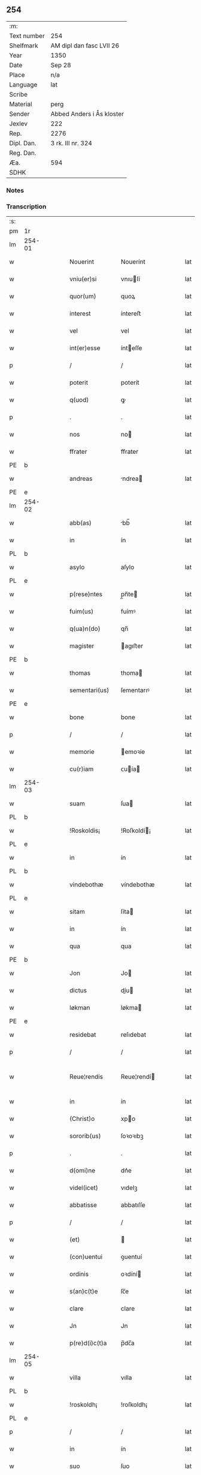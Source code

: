 ** 254
| :m:         |                           |
| Text number | 254                       |
| Shelfmark   | AM dipl dan fasc LVII 26  |
| Year        | 1350                      |
| Date        | Sep 28                    |
| Place       | n/a                       |
| Language    | lat                       |
| Scribe      |                           |
| Material    | perg                      |
| Sender      | Abbed Anders i Ås kloster |
| Jexlev      | 222                       |
| Rep.        | 2276                      |
| Dipl. Dan.  | 3 rk. III nr. 324         |
| Reg. Dan.   |                           |
| Æa.         | 594                       |
| SDHK        |                           |

*** Notes


*** Transcription
| :s: |        |   |   |   |   |                  |             |   |   |   |   |     |   |   |   |               |
| pm  | 1r     |   |   |   |   |                  |             |   |   |   |   |     |   |   |   |               |
| lm  | 254-01 |   |   |   |   |                  |             |   |   |   |   |     |   |   |   |               |
| w   |        |   |   |   |   | Nouerint         | Nouerínt    |   |   |   |   | lat |   |   |   |        254-01 |
| w   |        |   |   |   |   | vniu(er)si       | vnıuſí     |   |   |   |   | lat |   |   |   |        254-01 |
| w   |        |   |   |   |   | quor(um)         | quoꝝ        |   |   |   |   | lat |   |   |   |        254-01 |
| w   |        |   |   |   |   | interest         | íntereﬅ     |   |   |   |   | lat |   |   |   |        254-01 |
| w   |        |   |   |   |   | vel              | vel         |   |   |   |   | lat |   |   |   |        254-01 |
| w   |        |   |   |   |   | int(er)esse      | ínteſſe    |   |   |   |   | lat |   |   |   |        254-01 |
| p   |        |   |   |   |   | /                | /           |   |   |   |   | lat |   |   |   |        254-01 |
| w   |        |   |   |   |   | poterit          | poterít     |   |   |   |   | lat |   |   |   |        254-01 |
| w   |        |   |   |   |   | q(uod)           | ꝙ           |   |   |   |   | lat |   |   |   |        254-01 |
| p   |        |   |   |   |   | .                | .           |   |   |   |   | lat |   |   |   |        254-01 |
| w   |        |   |   |   |   | nos              | no         |   |   |   |   | lat |   |   |   |        254-01 |
| w   |        |   |   |   |   | ffrater          | ffrater     |   |   |   |   | lat |   |   |   |        254-01 |
| PE  | b      |   |   |   |   |                  |             |   |   |   |   |     |   |   |   |               |
| w   |        |   |   |   |   | andreas          | ndrea     |   |   |   |   | lat |   |   |   |        254-01 |
| PE  | e      |   |   |   |   |                  |             |   |   |   |   |     |   |   |   |               |
| lm  | 254-02 |   |   |   |   |                  |             |   |   |   |   |     |   |   |   |               |
| w   |        |   |   |   |   | abb(as)          | bb̅         |   |   |   |   | lat |   |   |   |        254-02 |
| w   |        |   |   |   |   | in               | ín          |   |   |   |   | lat |   |   |   |        254-02 |
| PL  | b      |   |   |   |   |                  |             |   |   |   |   |     |   |   |   |               |
| w   |        |   |   |   |   | asylo            | aſylo       |   |   |   |   | lat |   |   |   |        254-02 |
| PL  | e      |   |   |   |   |                  |             |   |   |   |   |     |   |   |   |               |
| w   |        |   |   |   |   | p(rese)ntes      | p̲n̅te       |   |   |   |   | lat |   |   |   |        254-02 |
| w   |        |   |   |   |   | fuim(us)         | fuímꝰ       |   |   |   |   | lat |   |   |   |        254-02 |
| w   |        |   |   |   |   | q(ua)n(do)       | qn̅          |   |   |   |   | lat |   |   |   |        254-02 |
| w   |        |   |   |   |   | magister         | agıﬅer     |   |   |   |   | lat |   |   |   |        254-02 |
| PE  | b      |   |   |   |   |                  |             |   |   |   |   |     |   |   |   |               |
| w   |        |   |   |   |   | thomas           | thoma      |   |   |   |   | lat |   |   |   |        254-02 |
| w   |        |   |   |   |   | sementari(us)    | ſementarıꝰ  |   |   |   |   | lat |   |   |   |        254-02 |
| PE  | e      |   |   |   |   |                  |             |   |   |   |   |     |   |   |   |               |
| w   |        |   |   |   |   | bone             | bone        |   |   |   |   | lat |   |   |   |        254-02 |
| p   |        |   |   |   |   | /                | /           |   |   |   |   | lat |   |   |   |        254-02 |
| w   |        |   |   |   |   | memorie          | emoꝛíe     |   |   |   |   | lat |   |   |   |        254-02 |
| w   |        |   |   |   |   | cu(r)iam         | ᴄuía      |   |   |   |   | lat |   |   |   |        254-02 |
| lm  | 254-03 |   |   |   |   |                  |             |   |   |   |   |     |   |   |   |               |
| w   |        |   |   |   |   | suam             | ſua        |   |   |   |   | lat |   |   |   |        254-03 |
| PL  | b      |   |   |   |   |                  |             |   |   |   |   |     |   |   |   |               |
| w   |        |   |   |   |   | !Roskoldis¡      | !Roſkoldí¡ |   |   |   |   | lat |   |   |   |        254-03 |
| PL  | e      |   |   |   |   |                  |             |   |   |   |   |     |   |   |   |               |
| w   |        |   |   |   |   | in               | ín          |   |   |   |   | lat |   |   |   |        254-03 |
| PL  | b      |   |   |   |   |                  |             |   |   |   |   |     |   |   |   |               |
| w   |        |   |   |   |   | vindebothæ       | víndebothæ  |   |   |   |   | lat |   |   |   |        254-03 |
| PL  | e      |   |   |   |   |                  |             |   |   |   |   |     |   |   |   |               |
| w   |        |   |   |   |   | sitam            | ſíta       |   |   |   |   | lat |   |   |   |        254-03 |
| w   |        |   |   |   |   | in               | ín          |   |   |   |   | lat |   |   |   |        254-03 |
| w   |        |   |   |   |   | qua              | qua         |   |   |   |   | lat |   |   |   |        254-03 |
| PE  | b      |   |   |   |   |                  |             |   |   |   |   |     |   |   |   |               |
| w   |        |   |   |   |   | Jon              | Jo         |   |   |   |   | lat |   |   |   |        254-03 |
| w   |        |   |   |   |   | dictus           | díu       |   |   |   |   | lat |   |   |   |        254-03 |
| w   |        |   |   |   |   | løkman           | løkma      |   |   |   |   | lat |   |   |   |        254-03 |
| PE  | e      |   |   |   |   |                  |             |   |   |   |   |     |   |   |   |               |
| w   |        |   |   |   |   | residebat        | reſıdebat   |   |   |   |   | lat |   |   |   |        254-03 |
| p   |        |   |   |   |   | /                | /           |   |   |   |   | lat |   |   |   |        254-03 |
| w   |        |   |   |   |   | Reue¦rendis      | Reue¦rendí |   |   |   |   | lat |   |   |   | 254-03—254-04 |
| w   |        |   |   |   |   | in               | ín          |   |   |   |   | lat |   |   |   |        254-04 |
| w   |        |   |   |   |   | (Christ)o        | xpo        |   |   |   |   | lat |   |   |   |        254-04 |
| w   |        |   |   |   |   | sororib(us)      | ſoꝛoꝛıbꝫ    |   |   |   |   | lat |   |   |   |        254-04 |
| p   |        |   |   |   |   | .                | .           |   |   |   |   | lat |   |   |   |        254-04 |
| w   |        |   |   |   |   | d(omi)ne         | dn᷎e         |   |   |   |   | lat |   |   |   |        254-04 |
| w   |        |   |   |   |   | videl(icet)      | vıdelꝫ      |   |   |   |   | lat |   |   |   |        254-04 |
| w   |        |   |   |   |   | abbatisse        | abbatıſſe   |   |   |   |   | lat |   |   |   |        254-04 |
| p   |        |   |   |   |   | /                | /           |   |   |   |   | lat |   |   |   |        254-04 |
| w   |        |   |   |   |   | (et)             |            |   |   |   |   | lat |   |   |   |        254-04 |
| w   |        |   |   |   |   | (con)uentui      | ꝯuentuí     |   |   |   |   | lat |   |   |   |        254-04 |
| w   |        |   |   |   |   | ordinis          | oꝛdíní     |   |   |   |   | lat |   |   |   |        254-04 |
| w   |        |   |   |   |   | s(an)c(t)e       | ſc̅e         |   |   |   |   | lat |   |   |   |        254-04 |
| w   |        |   |   |   |   | clare            | clare       |   |   |   |   | lat |   |   |   |        254-04 |
| w   |        |   |   |   |   | Jn               | Jn          |   |   |   |   | lat |   |   |   |        254-04 |
| w   |        |   |   |   |   | p(re)d(i)c(t)a   | p̅dc̅a        |   |   |   |   | lat |   |   |   |        254-04 |
| lm  | 254-05 |   |   |   |   |                  |             |   |   |   |   |     |   |   |   |               |
| w   |        |   |   |   |   | villa            | vılla       |   |   |   |   | lat |   |   |   |        254-05 |
| PL  | b      |   |   |   |   |                  |             |   |   |   |   |     |   |   |   |               |
| w   |        |   |   |   |   | !roskoldh¡       | !roſkoldh¡  |   |   |   |   | lat |   |   |   |        254-05 |
| PL  | e      |   |   |   |   |                  |             |   |   |   |   |     |   |   |   |               |
| p   |        |   |   |   |   | /                | /           |   |   |   |   | lat |   |   |   |        254-05 |
| w   |        |   |   |   |   | in               | ín          |   |   |   |   | lat |   |   |   |        254-05 |
| w   |        |   |   |   |   | suo              | ſuo         |   |   |   |   | lat |   |   |   |        254-05 |
| w   |        |   |   |   |   | legauit          | legauít     |   |   |   |   | lat |   |   |   |        254-05 |
| w   |        |   |   |   |   | vltimo           | vltímo      |   |   |   |   | lat |   |   |   |        254-05 |
| w   |        |   |   |   |   | testamento       | teﬅamento   |   |   |   |   | lat |   |   |   |        254-05 |
| p   |        |   |   |   |   | /                | /           |   |   |   |   | lat |   |   |   |        254-05 |
| w   |        |   |   |   |   | q(ua)p(ro)p(ter) | q̲         |   |   |   |   | lat |   |   |   |        254-05 |
| w   |        |   |   |   |   | nos              | no         |   |   |   |   | lat |   |   |   |        254-05 |
| w   |        |   |   |   |   | testimoniu(m)    | teſtímonıu̅  |   |   |   |   | lat |   |   |   |        254-05 |
| w   |        |   |   |   |   | p(er)hibe(n)do   | p̲hıbe̅do     |   |   |   |   | lat |   |   |   |        254-05 |
| lm  | 254-06 |   |   |   |   |                  |             |   |   |   |   |     |   |   |   |               |
| w   |        |   |   |   |   | veritati         | verítatí    |   |   |   |   | lat |   |   |   |        254-06 |
| p   |        |   |   |   |   | /                | /           |   |   |   |   | lat |   |   |   |        254-06 |
| w   |        |   |   |   |   | p(rese)ntes      | pn᷎te       |   |   |   |   | lat |   |   |   |        254-06 |
| w   |        |   |   |   |   | l(itte)ras       | lr̅a        |   |   |   |   | lat |   |   |   |        254-06 |
| w   |        |   |   |   |   | p(re)dictis      | p᷎dıí      |   |   |   |   | lat |   |   |   |        254-06 |
| w   |        |   |   |   |   | sororib(us)      | ſoꝛoꝛıbꝫ    |   |   |   |   | lat |   |   |   |        254-06 |
| w   |        |   |   |   |   | in               | ín          |   |   |   |   | lat |   |   |   |        254-06 |
| w   |        |   |   |   |   | testimoniu(m)    | teﬅímonıu̅   |   |   |   |   | lat |   |   |   |        254-06 |
| w   |        |   |   |   |   | pred(i)c(t)e     | predc̅e      |   |   |   |   | lat |   |   |   |        254-06 |
| w   |        |   |   |   |   | legac(i)o(n)is   | legac᷎oı    |   |   |   |   | lat |   |   |   |        254-06 |
| w   |        |   |   |   |   | (con)tulim(us)   | ꝯtulímꝰ     |   |   |   |   | lat |   |   |   |        254-06 |
| w   |        |   |   |   |   | sig(i)lli        | ſıgll̅í      |   |   |   |   | lat |   |   |   |        254-06 |
| lm  | 254-07 |   |   |   |   |                  |             |   |   |   |   |     |   |   |   |               |
| w   |        |   |   |   |   | n(ost)ri         | nr̅ı         |   |   |   |   | lat |   |   |   |        254-07 |
| p   |        |   |   |   |   | /                | /           |   |   |   |   | lat |   |   |   |        254-07 |
| w   |        |   |   |   |   | n(ec)no(n)       | nͨno̅         |   |   |   |   | lat |   |   |   |        254-07 |
| w   |        |   |   |   |   | (et)             |            |   |   |   |   | lat |   |   |   |        254-07 |
| w   |        |   |   |   |   | sig(i)lli        | ſıgll̅ı      |   |   |   |   | lat |   |   |   |        254-07 |
| w   |        |   |   |   |   | conuent(us)      | conuentꝰ    |   |   |   |   | lat |   |   |   |        254-07 |
| w   |        |   |   |   |   | n(ost)ri         | nr̅ı         |   |   |   |   | lat |   |   |   |        254-07 |
| w   |        |   |   |   |   | munimi(n)e       | munímı̅e     |   |   |   |   | lat |   |   |   |        254-07 |
| w   |        |   |   |   |   | roboratas        | ʀoboꝛata   |   |   |   |   | lat |   |   |   |        254-07 |
| p   |        |   |   |   |   | /                | /           |   |   |   |   | lat |   |   |   |        254-07 |
| w   |        |   |   |   |   | Datum            | Dtu       |   |   |   |   | lat |   |   |   |        254-07 |
| w   |        |   |   |   |   | anno             | nno        |   |   |   |   | lat |   |   |   |        254-07 |
| w   |        |   |   |   |   | d(omi)ni         | dn̅í         |   |   |   |   | lat |   |   |   |        254-07 |
| p   |        |   |   |   |   | .                | .           |   |   |   |   | lat |   |   |   |        254-07 |
| n   |        |   |   |   |   | mͦ                | ͦ           |   |   |   |   | lat |   |   |   |        254-07 |
| p   |        |   |   |   |   | .                | .           |   |   |   |   | lat |   |   |   |        254-07 |
| n   |        |   |   |   |   | cccͦ              | ccͦc         |   |   |   |   | lat |   |   |   |        254-07 |
| p   |        |   |   |   |   | .                | .           |   |   |   |   | lat |   |   |   |        254-07 |
| n   |        |   |   |   |   | lͦ                | lͦ           |   |   |   |   | lat |   |   |   |        254-07 |
| p   |        |   |   |   |   | .                | .           |   |   |   |   | lat |   |   |   |        254-07 |
| lm  | 254-08 |   |   |   |   |                  |             |   |   |   |   |     |   |   |   |               |
| w   |        |   |   |   |   | Jn               | Jn          |   |   |   |   | lat |   |   |   |        254-08 |
| w   |        |   |   |   |   | p(ro)festo       | ꝓfeſto      |   |   |   |   | lat |   |   |   |        254-08 |
| w   |        |   |   |   |   | s(an)c(t)i       | ſc̅ı         |   |   |   |   | lat |   |   |   |        254-08 |
| w   |        |   |   |   |   | !micaelis¡       | !ícaelí¡  |   |   |   |   | lat |   |   |   |        254-08 |
| w   |        |   |   |   |   | archangeli       | archangelí  |   |   |   |   | lat |   |   |   |        254-08 |
| :e: |        |   |   |   |   |                  |             |   |   |   |   |     |   |   |   |               |
